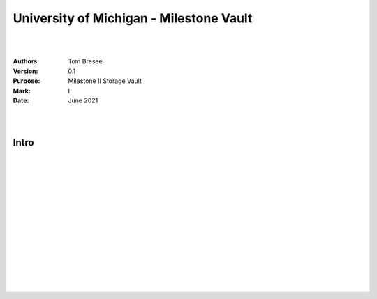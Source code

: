 

University of Michigan - Milestone Vault
##########################################


|
|


:Authors: Tom Bresee
:Version: 0.1
:Purpose: Milestone II Storage Vault
:Mark:  I
:Date: June 2021


|
|

Intro
~~~~~~~~~~~~~~~~~~~~~~~~


|
|
|
|
|
|






































































 
  





|
|
|
|
|
|
|
|
